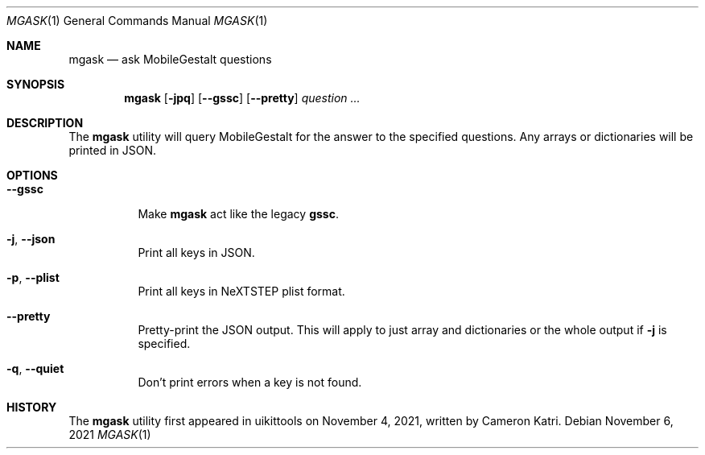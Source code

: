 .\"-
.\" Copyright (c) 2020-2021 ProcursusTeam
.\" SPDX-License-Identifier: BSD-4-Clause
.\"
.Dd November 6, 2021
.Dt MGASK 1
.Os
.Sh NAME
.Nm mgask
.Nd ask MobileGestalt questions
.Sh SYNOPSIS
.Nm
.Op Fl jpq
.Op Fl -gssc
.Op Fl -pretty
.Ar question ...
.Sh DESCRIPTION
The
.Nm
utility will query MobileGestalt for the answer to the specified questions.
Any arrays or dictionaries will be printed in JSON.
.Sh OPTIONS
.Bl -tag -width indent
.It Fl -gssc
Make
.Nm
act like the legacy
.Nm gssc .
.It Fl j , -json
Print all keys in JSON.
.It Fl p , -plist
Print all keys in NeXTSTEP plist format.
.It Fl -pretty
Pretty-print the JSON output.
This will apply to just array and dictionaries or the whole output if
.Fl j
is specified.
.It Fl q , -quiet
Don't print errors when a key is not found.
.El
.Sh HISTORY
The
.Nm
utility first appeared in uikittools on November 4, 2021, written by
.An Cameron Katri .

